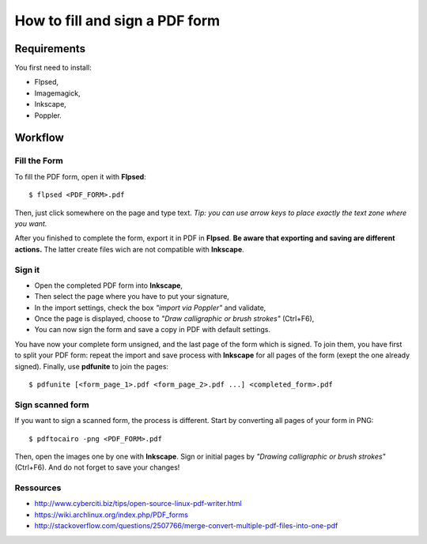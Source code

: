 ===============================
How to fill and sign a PDF form
===============================

Requirements
============

You first need to install:

- Flpsed,
- Imagemagick,
- Inkscape,
- Poppler.


Workflow
========

Fill the Form
-------------

To fill the PDF form, open it with **Flpsed**::

    $ flpsed <PDF_FORM>.pdf

Then, just click somewhere on the page and type text.
*Tip: you can use arrow keys to place exactly the text zone where you want.*

After you finished to complete the form, export it in PDF in **Flpsed**.
**Be aware that exporting and saving are different actions.**
The latter create files wich are not compatible with **Inkscape**.


Sign it
-------

- Open the completed PDF form into **Inkscape**,
- Then select the page where you have to put your signature,
- In the import settings, check the box *"import via Poppler"* and validate,
- Once the page is displayed, choose to *"Draw calligraphic or brush strokes"* (Ctrl+F6),
- You can now sign the form and save a copy in PDF with default settings.

You have now your complete form unsigned, and the last page of the form which is signed. To join them, you have first to split your PDF form: repeat the import and save process with **Inkscape** for all pages of the form (exept the one already signed). Finally, use **pdfunite** to join the pages::

    $ pdfunite [<form_page_1>.pdf <form_page_2>.pdf ...] <completed_form>.pdf


Sign scanned form
-----------------

If you want to sign a scanned form, the process is different.
Start by converting all pages of your form in PNG::

    $ pdftocairo -png <PDF_FORM>.pdf

Then, open the images one by one with **Inkscape**.
Sign or initial pages by *"Drawing calligraphic or brush strokes"* (Ctrl+F6).
And do not forget to save your changes!


Ressources
----------

- http://www.cyberciti.biz/tips/open-source-linux-pdf-writer.html
- https://wiki.archlinux.org/index.php/PDF_forms
- http://stackoverflow.com/questions/2507766/merge-convert-multiple-pdf-files-into-one-pdf
